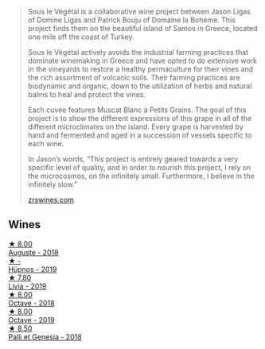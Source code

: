 #+begin_quote
Sous le Végétal is a collaborative wine project between Jason Ligas of Domine Ligas and Patrick Bouju of Domaine la Bohéme. This project finds them on the beautiful island of Samos in Greece, located one mile off the coast of Turkey.

Sous le Végétal actively avoids the industrial farming practices that dominate winemaking in Greece and have opted to do extensive work in the vineyards to restore a healthy permaculture for their vines and the rich assortment of volcanic soils. Their farming practices are biodynamic and organic, down to the utilization of herbs and natural balms to heal and protect the vines.

Each cuvée features Muscat Blanc à Petits Grains. The goal of this project is to show the different expressions of this grape in all of the different microclimates on the island. Every grape is harvested by hand and fermented and aged in a succession of vessels specific to each wine.

In Jason’s words, “This project is entirely geared towards a very specific level of quality, and in order to nourish this project, I rely on the microcosmos, on the infinitely small. Furthermore, I believe in the infinitely slow.”

[[https://zrswines.com/wine-producer/sous-le-vegetal/][zrswines.com]]
#+end_quote

** Wines

#+begin_export html
<div class="flex-container">
  <a class="flex-item flex-item-left" href="/wines/05cba79e-1b1a-4498-8e2e-80edc30e678d.html">
    <img class="flex-bottle" src="/images/05/cba79e-1b1a-4498-8e2e-80edc30e678d/2022-10-28-13-01-58-9ADC84EF-FC07-486E-87C2-9D62466222AB-1-105-c@512.webp"></img>
    <section class="h">★ 8.00</section>
    <section class="h text-bolder">Auguste - 2018</section>
  </a>

  <a class="flex-item flex-item-right" href="/wines/026717f4-446c-4982-9dce-66031fcf6294.html">
    <img class="flex-bottle" src="/images/02/6717f4-446c-4982-9dce-66031fcf6294/2023-01-24-07-04-26-IMG-4546@512.webp"></img>
    <section class="h">★ -</section>
    <section class="h text-bolder">Hüpnos - 2019</section>
  </a>

  <a class="flex-item flex-item-left" href="/wines/94f7833a-ecc5-48c1-b41c-7272b4f38daf.html">
    <img class="flex-bottle" src="/images/94/f7833a-ecc5-48c1-b41c-7272b4f38daf/2022-12-23-13-20-53-IMG-3972@512.webp"></img>
    <section class="h">★ 7.80</section>
    <section class="h text-bolder">Livia - 2019</section>
  </a>

  <a class="flex-item flex-item-right" href="/wines/55d3286d-d7ce-4659-abca-b0bee73944a9.html">
    <img class="flex-bottle" src="/images/55/d3286d-d7ce-4659-abca-b0bee73944a9/2021-06-15-08-32-24-53AB4DC4-9B36-4AB1-97DB-F7347BED1549-1-105-c@512.webp"></img>
    <section class="h">★ 8.00</section>
    <section class="h text-bolder">Octave - 2018</section>
  </a>

  <a class="flex-item flex-item-left" href="/wines/a4d331bc-521d-430d-a892-3fa96f017f1a.html">
    <img class="flex-bottle" src="/images/a4/d331bc-521d-430d-a892-3fa96f017f1a/2022-12-23-13-21-49-IMG-3975@512.webp"></img>
    <section class="h">★ 8.00</section>
    <section class="h text-bolder">Octave - 2019</section>
  </a>

  <a class="flex-item flex-item-right" href="/wines/ddff653a-4abb-4715-b2d3-82c7e06171df.html">
    <img class="flex-bottle" src="/images/dd/ff653a-4abb-4715-b2d3-82c7e06171df/2022-06-09-21-52-59-IMG-0377@512.webp"></img>
    <section class="h">★ 8.50</section>
    <section class="h text-bolder">Palli et Genesia - 2018</section>
  </a>

</div>
#+end_export
